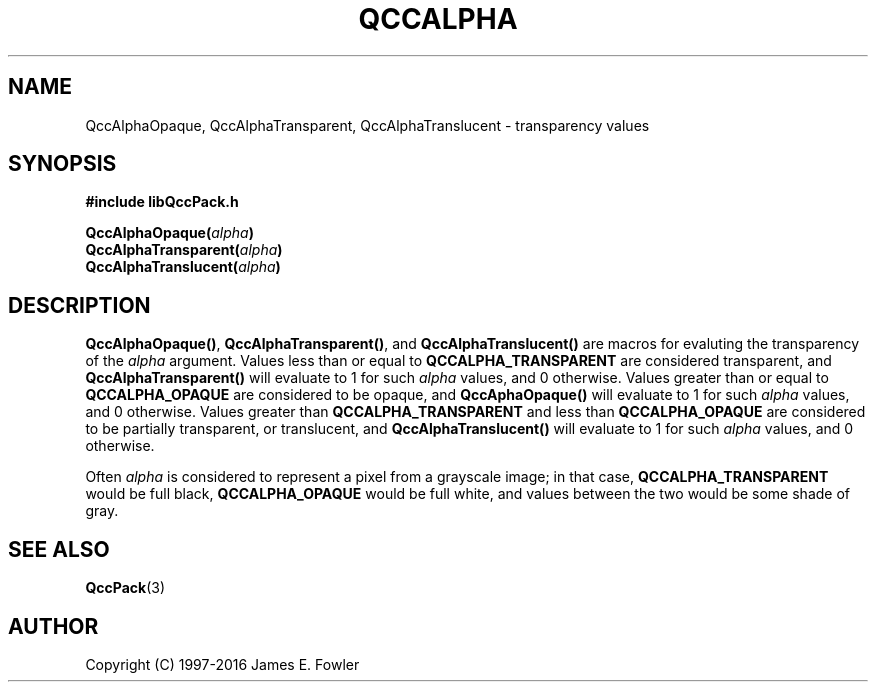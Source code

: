 .TH QCCALPHA 3 "QCCPACK" ""
.SH NAME
QccAlphaOpaque, QccAlphaTransparent, QccAlphaTranslucent \-
transparency values
.SH SYNOPSIS
.B #include "libQccPack.h"
.sp
.BI QccAlphaOpaque( alpha )
.br
.BI QccAlphaTransparent( alpha )
.br
.BI QccAlphaTranslucent( alpha )
.br
.SH DESCRIPTION
.BR QccAlphaOpaque() ,
.BR QccAlphaTransparent() ,
and
.BR QccAlphaTranslucent()
are macros for evaluting the transparency of the
.I alpha
argument.
Values less than or equal to
.BR QCCALPHA_TRANSPARENT
are considered transparent, and
.BR QccAlphaTransparent()
will evaluate to 1 for such
.I alpha
values, and 0 otherwise.
Values greater than or equal to
.BR QCCALPHA_OPAQUE
are considered to be opaque, and
.BR QccAphaOpaque()
will evaluate to 1 for such
.I alpha
values, and 0 otherwise.
Values greater than
.BR QCCALPHA_TRANSPARENT
and less than
.BR QCCALPHA_OPAQUE
are considered to be partially transparent, or translucent, and
.BR QccAlphaTranslucent()
will evaluate to 1 for such
.I alpha
values, and 0 otherwise.
.LP
Often
.I alpha
is considered to represent a pixel from a grayscale image; in that
case,
.BR QCCALPHA_TRANSPARENT
would be full black,
.BR QCCALPHA_OPAQUE
would be full white,
and values between the two would be some shade of gray.
.SH "SEE ALSO"
.BR QccPack (3)
.SH AUTHOR
Copyright (C) 1997-2016  James E. Fowler
.\"  The programs herein are free software; you can redistribute them an.or
.\"  modify them under the terms of the GNU General Public License
.\"  as published by the Free Software Foundation; either version 2
.\"  of the License, or (at your option) any later version.
.\"  
.\"  These programs are distributed in the hope that they will be useful,
.\"  but WITHOUT ANY WARRANTY; without even the implied warranty of
.\"  MERCHANTABILITY or FITNESS FOR A PARTICULAR PURPOSE.  See the
.\"  GNU General Public License for more details.
.\"  
.\"  You should have received a copy of the GNU General Public License
.\"  along with these programs; if not, write to the Free Software
.\"  Foundation, Inc., 675 Mass Ave, Cambridge, MA 02139, USA.
